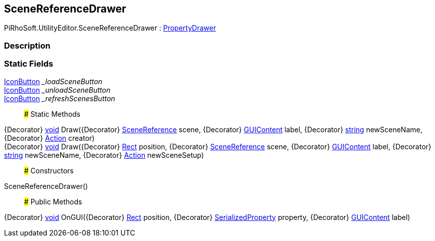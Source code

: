 [#editor/scene-reference-drawer]

## SceneReferenceDrawer

PiRhoSoft.UtilityEditor.SceneReferenceDrawer : https://docs.unity3d.com/ScriptReference/PropertyDrawer.html[PropertyDrawer^]

### Description

### Static Fields

<<editor/icon-button,IconButton>> __loadSceneButton_::

<<editor/icon-button,IconButton>> __unloadSceneButton_::

<<editor/icon-button,IconButton>> __refreshScenesButton_::

### Static Methods

{Decorator} https://docs.microsoft.com/en-us/dotnet/api/System.Void[void^] Draw({Decorator} link:engine/scene-reference.html[SceneReference] scene, {Decorator} https://docs.unity3d.com/ScriptReference/GUIContent.html[GUIContent^] label, {Decorator} https://docs.microsoft.com/en-us/dotnet/api/System.String[string^] newSceneName, {Decorator} https://docs.microsoft.com/en-us/dotnet/api/System.Action[Action^] creator)::

{Decorator} https://docs.microsoft.com/en-us/dotnet/api/System.Void[void^] Draw({Decorator} https://docs.unity3d.com/ScriptReference/Rect.html[Rect^] position, {Decorator} link:engine/scene-reference.html[SceneReference] scene, {Decorator} https://docs.unity3d.com/ScriptReference/GUIContent.html[GUIContent^] label, {Decorator} https://docs.microsoft.com/en-us/dotnet/api/System.String[string^] newSceneName, {Decorator} https://docs.microsoft.com/en-us/dotnet/api/System.Action[Action^] newSceneSetup)::

### Constructors

SceneReferenceDrawer()::

### Public Methods

{Decorator} https://docs.microsoft.com/en-us/dotnet/api/System.Void[void^] OnGUI({Decorator} https://docs.unity3d.com/ScriptReference/Rect.html[Rect^] position, {Decorator} https://docs.unity3d.com/ScriptReference/SerializedProperty.html[SerializedProperty^] property, {Decorator} https://docs.unity3d.com/ScriptReference/GUIContent.html[GUIContent^] label)::